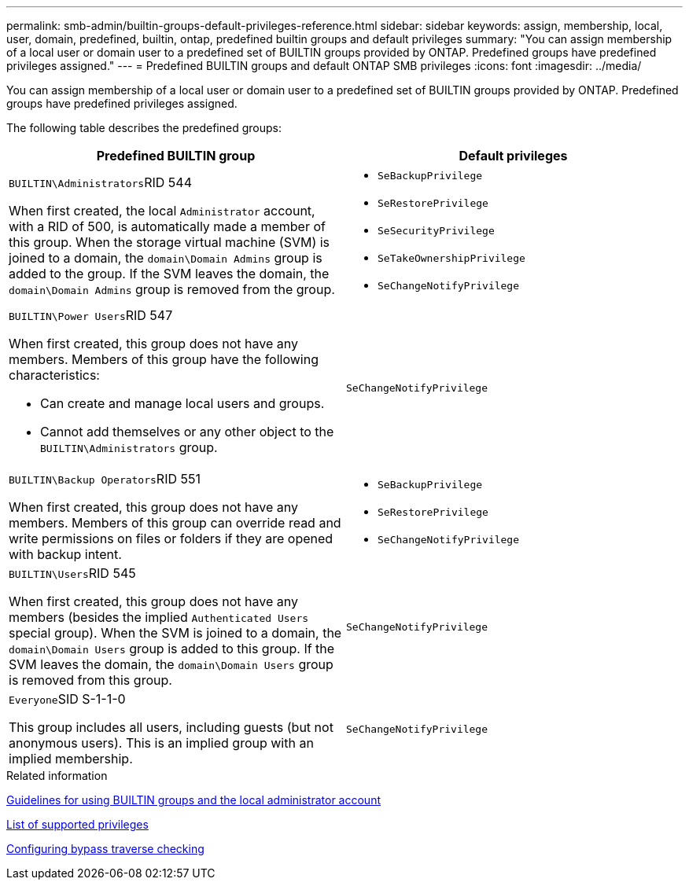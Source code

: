 ---
permalink: smb-admin/builtin-groups-default-privileges-reference.html
sidebar: sidebar
keywords: assign, membership, local, user, domain, predefined, builtin, ontap, predefined builtin groups and default privileges
summary: "You can assign membership of a local user or domain user to a predefined set of BUILTIN groups provided by ONTAP. Predefined groups have predefined privileges assigned."
---
= Predefined BUILTIN groups and default ONTAP SMB privileges
:icons: font
:imagesdir: ../media/

[.lead]
You can assign membership of a local user or domain user to a predefined set of BUILTIN groups provided by ONTAP. Predefined groups have predefined privileges assigned.

The following table describes the predefined groups:

[options="header"]
|===
| Predefined BUILTIN group| Default privileges
a|
``BUILTIN\Administrators``RID 544

When first created, the local `Administrator` account, with a RID of 500, is automatically made a member of this group. When the storage virtual machine (SVM) is joined to a domain, the `domain\Domain Admins` group is added to the group. If the SVM leaves the domain, the `domain\Domain Admins` group is removed from the group.

a|

* `SeBackupPrivilege`
* `SeRestorePrivilege`
* `SeSecurityPrivilege`
* `SeTakeOwnershipPrivilege`
* `SeChangeNotifyPrivilege`

a|
``BUILTIN\Power Users``RID 547

When first created, this group does not have any members. Members of this group have the following characteristics:

* Can create and manage local users and groups.
* Cannot add themselves or any other object to the `BUILTIN\Administrators` group.

a|
`SeChangeNotifyPrivilege`
a|
``BUILTIN\Backup Operators``RID 551

When first created, this group does not have any members. Members of this group can override read and write permissions on files or folders if they are opened with backup intent.

a|

* `SeBackupPrivilege`
* `SeRestorePrivilege`
* `SeChangeNotifyPrivilege`

a|
``BUILTIN\Users``RID 545

When first created, this group does not have any members (besides the implied `Authenticated Users` special group). When the SVM is joined to a domain, the `domain\Domain Users` group is added to this group. If the SVM leaves the domain, the `domain\Domain Users` group is removed from this group.

a|
`SeChangeNotifyPrivilege`
a|
``Everyone``SID S-1-1-0

This group includes all users, including guests (but not anonymous users). This is an implied group with an implied membership.

a|
`SeChangeNotifyPrivilege`
|===
.Related information

xref:builtin-groups-local-administrator-account-concept.adoc[Guidelines for using BUILTIN groups and the local administrator account]

xref:list-supported-privileges-reference.adoc[List of supported privileges]

xref:configure-bypass-traverse-checking-concept.adoc[Configuring bypass traverse checking]

// 2025 May 20, ONTAPDOC-2981